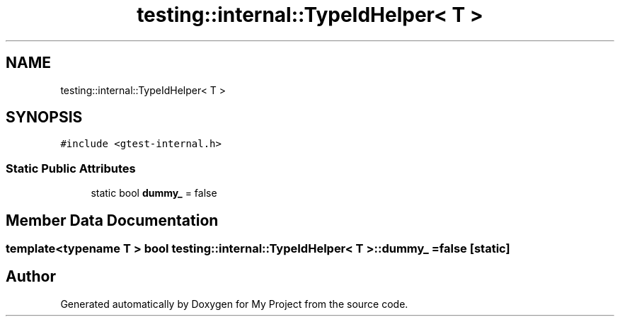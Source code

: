 .TH "testing::internal::TypeIdHelper< T >" 3 "Sun Jul 12 2020" "My Project" \" -*- nroff -*-
.ad l
.nh
.SH NAME
testing::internal::TypeIdHelper< T >
.SH SYNOPSIS
.br
.PP
.PP
\fC#include <gtest\-internal\&.h>\fP
.SS "Static Public Attributes"

.in +1c
.ti -1c
.RI "static bool \fBdummy_\fP = false"
.br
.in -1c
.SH "Member Data Documentation"
.PP 
.SS "template<typename T > bool \fBtesting::internal::TypeIdHelper\fP< \fBT\fP >::dummy_ = false\fC [static]\fP"


.SH "Author"
.PP 
Generated automatically by Doxygen for My Project from the source code\&.
